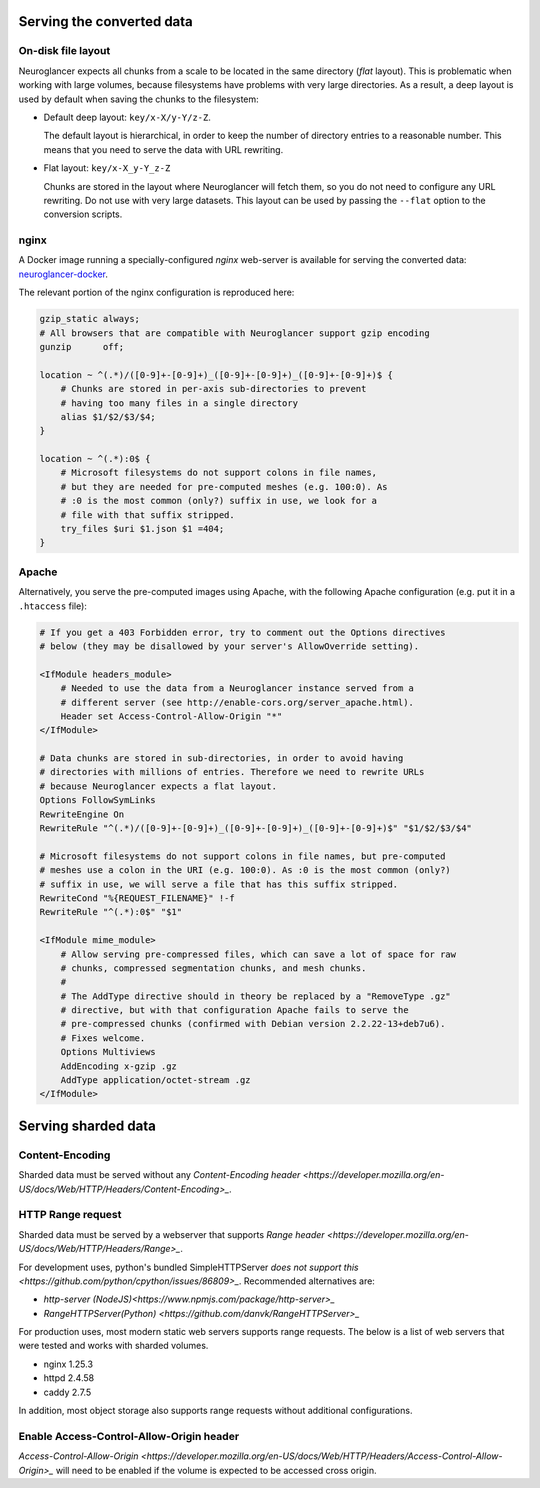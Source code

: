 .. _serving-data:

Serving the converted data
==========================

.. _layouts:

On-disk file layout
-------------------

Neuroglancer expects all chunks from a scale to be located in the same
directory (*flat* layout). This is problematic when working with large volumes,
because filesystems have problems with very large directories. As a result, a
deep layout is used by default when saving the chunks to the filesystem:

- Default deep layout: ``key/x-X/y-Y/z-Z``.

  The default layout is hierarchical, in order to keep the number of directory
  entries to a reasonable number. This means that you need to serve the data
  with URL rewriting.

- Flat layout: ``key/x-X_y-Y_z-Z``

  Chunks are stored in the layout where Neuroglancer will fetch them, so you do
  not need to configure any URL rewriting. Do not use with very large datasets.
  This layout can be used by passing the ``--flat`` option to the conversion
  scripts.


nginx
-----

A Docker image running a specially-configured *nginx* web-server is available
for serving the converted data: `neuroglancer-docker
<https://hub.docker.com/r/ylep/neuroglancer/>`_.

The relevant portion of the nginx configuration is reproduced here:

.. code-block:: nginx

   gzip_static always;
   # All browsers that are compatible with Neuroglancer support gzip encoding
   gunzip      off;

   location ~ ^(.*)/([0-9]+-[0-9]+)_([0-9]+-[0-9]+)_([0-9]+-[0-9]+)$ {
       # Chunks are stored in per-axis sub-directories to prevent
       # having too many files in a single directory
       alias $1/$2/$3/$4;
   }

   location ~ ^(.*):0$ {
       # Microsoft filesystems do not support colons in file names,
       # but they are needed for pre-computed meshes (e.g. 100:0). As
       # :0 is the most common (only?) suffix in use, we look for a
       # file with that suffix stripped.
       try_files $uri $1.json $1 =404;
   }


Apache
------

Alternatively, you serve the pre-computed images using Apache, with the
following Apache configuration (e.g. put it in a ``.htaccess`` file):

.. code-block:: apacheconf

   # If you get a 403 Forbidden error, try to comment out the Options directives
   # below (they may be disallowed by your server's AllowOverride setting).

   <IfModule headers_module>
       # Needed to use the data from a Neuroglancer instance served from a
       # different server (see http://enable-cors.org/server_apache.html).
       Header set Access-Control-Allow-Origin "*"
   </IfModule>

   # Data chunks are stored in sub-directories, in order to avoid having
   # directories with millions of entries. Therefore we need to rewrite URLs
   # because Neuroglancer expects a flat layout.
   Options FollowSymLinks
   RewriteEngine On
   RewriteRule "^(.*)/([0-9]+-[0-9]+)_([0-9]+-[0-9]+)_([0-9]+-[0-9]+)$" "$1/$2/$3/$4"

   # Microsoft filesystems do not support colons in file names, but pre-computed
   # meshes use a colon in the URI (e.g. 100:0). As :0 is the most common (only?)
   # suffix in use, we will serve a file that has this suffix stripped.
   RewriteCond "%{REQUEST_FILENAME}" !-f
   RewriteRule "^(.*):0$" "$1"

   <IfModule mime_module>
       # Allow serving pre-compressed files, which can save a lot of space for raw
       # chunks, compressed segmentation chunks, and mesh chunks.
       #
       # The AddType directive should in theory be replaced by a "RemoveType .gz"
       # directive, but with that configuration Apache fails to serve the
       # pre-compressed chunks (confirmed with Debian version 2.2.22-13+deb7u6).
       # Fixes welcome.
       Options Multiviews
       AddEncoding x-gzip .gz
       AddType application/octet-stream .gz
   </IfModule>


Serving sharded data
====================


Content-Encoding
----------------

Sharded data must be served without any `Content-Encoding header
<https://developer.mozilla.org/en-US/docs/Web/HTTP/Headers/Content-Encoding>_`.


HTTP Range request
------------------

Sharded data must be served by a webserver that supports `Range header
<https://developer.mozilla.org/en-US/docs/Web/HTTP/Headers/Range>_`.

For development uses, python's bundled SimpleHTTPServer  `does not support
this <https://github.com/python/cpython/issues/86809>_`. Recommended
alternatives are:

- `http-server (NodeJS)<https://www.npmjs.com/package/http-server>_`

- `RangeHTTPServer(Python) <https://github.com/danvk/RangeHTTPServer>_`

For production uses, most modern static web servers supports range requests.
The below is a list of web servers that were tested and works with sharded
volumes.

- nginx 1.25.3

- httpd 2.4.58

- caddy 2.7.5

In addition, most object storage also supports range requests without
additional configurations.


Enable Access-Control-Allow-Origin header
-----------------------------------------

`Access-Control-Allow-Origin
<https://developer.mozilla.org/en-US/docs/Web/HTTP/Headers/Access-Control-Allow-Origin>_`
will need to be enabled if the volume is expected to be accessed cross origin.
